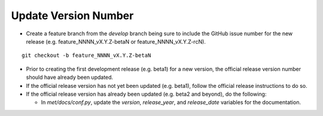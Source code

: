 Update Version Number
---------------------

*  Create a feature branch from the *develop* branch being sure to include the GitHub issue number for the new release (e.g. feature_NNNN_vX.Y.Z-betaN or feature_NNNN_vX.Y.Z-rcN).

.. parsed-literal::

    git checkout -b feature_NNNN_vX.Y.Z-betaN
   
* Prior to creating the first development release (e.g. beta1) for a new version, the official release version number should have already been updated.
  
* If the official release version has not yet been updated (e.g. beta1), follow the official release instructions to do so.
  
* If the official release version has already been updated (e.g. beta2 and beyond), do the following:
  
  * In *met/docs/conf.py*, update the *version*, *release_year*, and *release_date* variables for the documentation.
   

